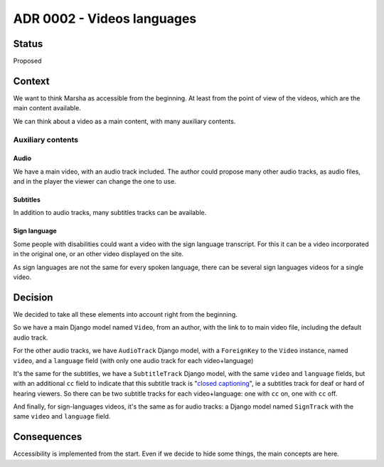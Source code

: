 ADR 0002 - Videos languages
===========================

Status
------

Proposed


Context
-------

We want to think Marsha as accessible from the beginning. At least from the point of view of the videos, which are the main content available.

We can think about a video as a main content, with many auxiliary contents.

Auxiliary contents
~~~~~~~~~~~~~~~~~~

Audio
+++++

We have a main video, with an audio track included. The author could propose many other audio tracks, as audio files, and in the player the viewer can change the one to use.

Subtitles
+++++++++

In addition to audio tracks, many subtitles tracks can be available.

Sign language
+++++++++++++

Some people with disabilities could want a video with the sign language transcript. For this it can be a video incorporated in the original one, or an other video displayed on the site.

As sign languages are not the same for every spoken language, there can be several sign languages videos for a single video.


Decision
--------

We decided to take all these elements into account right from the beginning.

So we have a main Django model named ``Video``, from an author, with the link to to main video file, including the default audio track.

For the other audio tracks, we have ``AudioTrack`` Django model, with a ``ForeignKey`` to the ``Video`` instance, named ``video``, and a ``language`` field (with only one audio track for each video+language)

It's the same for the subtitles, we have a ``SubtitleTrack`` Django model, with the same ``video`` and ``language`` fields, but with an additional ``cc`` field to indicate that this subtitle track is "`closed captioning <https://en.wikipedia.org/wiki/Closed_captioning>`_", ie a subtitles track for deaf or hard of hearing viewers. So there can be two subtitle tracks for each video+language: one with ``cc`` on, one with ``cc`` off.

And finally, for sign-languages videos, it's the same as for audio tracks: a Django model named ``SignTrack`` with the same ``video`` and ``language`` field.


Consequences
------------

Accessibility is implemented from the start. Even if we decide to hide some things, the main concepts are here.

